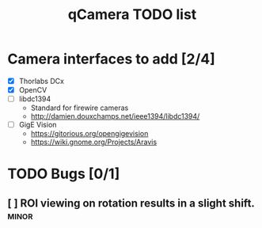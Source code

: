 #+TITLE: qCamera TODO list

* Camera interfaces to add [2/4]
  - [X] Thorlabs DCx
  - [X] OpenCV
  - [ ] libdc1394
    - Standard for firewire cameras
    - http://damien.douxchamps.net/ieee1394/libdc1394/
  - [ ] GigE Vision
    - https://gitorious.org/opengigevision
    - https://wiki.gnome.org/Projects/Aravis

* TODO Bugs [0/1]
** [ ] ROI viewing on rotation results in a slight shift.	      :minor:
